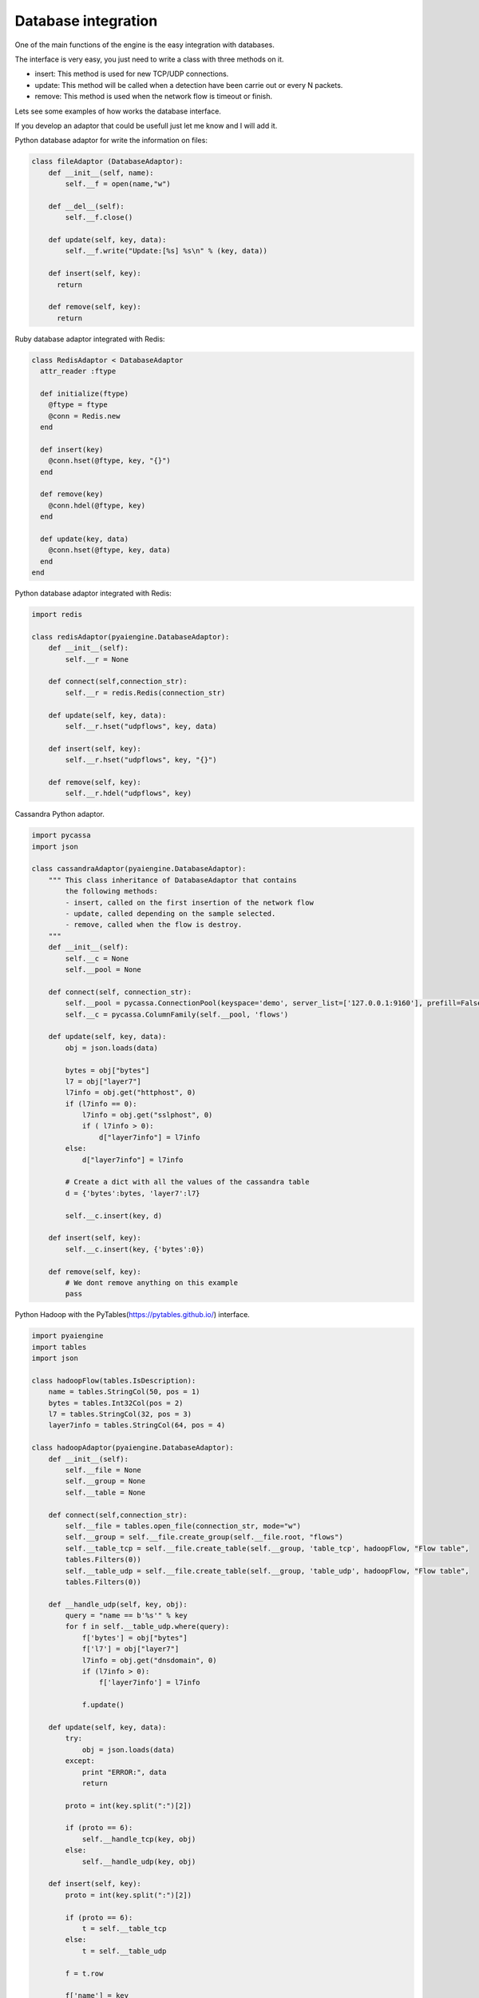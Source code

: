 Database integration
~~~~~~~~~~~~~~~~~~~~

One of the main functions of the engine is the easy integration with databases. 

The interface is very easy, you just need to write a class with three methods on it.

- insert: This method is used for new TCP/UDP connections.
- update: This method will be called when a detection have been carrie out or every N packets.
- remove: This method is used when the network flow is timeout or finish. 

Lets see some examples of how works the database interface.

If you develop an adaptor that could be usefull just let me know and I will add it.

Python database adaptor for write the information on files:

.. code:: python

  class fileAdaptor (DatabaseAdaptor):
      def __init__(self, name):
          self.__f = open(name,"w")

      def __del__(self):
          self.__f.close()

      def update(self, key, data):
          self.__f.write("Update:[%s] %s\n" % (key, data))

      def insert(self, key):
        return

      def remove(self, key):
        return

Ruby database adaptor integrated with Redis:

.. code:: ruby

  class RedisAdaptor < DatabaseAdaptor 
    attr_reader :ftype

    def initialize(ftype)
      @ftype = ftype
      @conn = Redis.new
    end

    def insert(key)
      @conn.hset(@ftype, key, "{}")
    end

    def remove(key)
      @conn.hdel(@ftype, key)
    end

    def update(key, data)
      @conn.hset(@ftype, key, data)
    end
  end

Python database adaptor integrated with Redis:

.. code:: python

    import redis

    class redisAdaptor(pyaiengine.DatabaseAdaptor):
        def __init__(self):
            self.__r = None 

        def connect(self,connection_str):
            self.__r = redis.Redis(connection_str)      

        def update(self, key, data):
            self.__r.hset("udpflows", key, data)
    
        def insert(self, key):
            self.__r.hset("udpflows", key, "{}")

        def remove(self, key):
            self.__r.hdel("udpflows", key)


Cassandra Python adaptor.

.. code:: python

    import pycassa
    import json

    class cassandraAdaptor(pyaiengine.DatabaseAdaptor):
        """ This class inheritance of DatabaseAdaptor that contains
            the following methods:
            - insert, called on the first insertion of the network flow
            - update, called depending on the sample selected.
            - remove, called when the flow is destroy.
        """
        def __init__(self):
            self.__c = None
            self.__pool = None

        def connect(self, connection_str):
            self.__pool = pycassa.ConnectionPool(keyspace='demo', server_list=['127.0.0.1:9160'], prefill=False)
            self.__c = pycassa.ColumnFamily(self.__pool, 'flows')

        def update(self, key, data):
            obj = json.loads(data)

            bytes = obj["bytes"]
            l7 = obj["layer7"]
            l7info = obj.get("httphost", 0)
            if (l7info == 0):
                l7info = obj.get("sslphost", 0)
                if ( l7info > 0):
                    d["layer7info"] = l7info
            else:
                d["layer7info"] = l7info

            # Create a dict with all the values of the cassandra table
            d = {'bytes':bytes, 'layer7':l7}

            self.__c.insert(key, d)

        def insert(self, key):
            self.__c.insert(key, {'bytes':0})

        def remove(self, key):
            # We dont remove anything on this example
            pass

Python Hadoop with the PyTables(https://pytables.github.io/) interface.

.. code:: python

    import pyaiengine
    import tables 
    import json

    class hadoopFlow(tables.IsDescription):
        name = tables.StringCol(50, pos = 1)
        bytes = tables.Int32Col(pos = 2)
        l7 = tables.StringCol(32, pos = 3)
        layer7info = tables.StringCol(64, pos = 4)

    class hadoopAdaptor(pyaiengine.DatabaseAdaptor):
        def __init__(self):
            self.__file = None 
            self.__group = None
            self.__table = None

        def connect(self,connection_str):
            self.__file = tables.open_file(connection_str, mode="w")
            self.__group = self.__file.create_group(self.__file.root, "flows")
            self.__table_tcp = self.__file.create_table(self.__group, 'table_tcp', hadoopFlow, "Flow table",
            tables.Filters(0))
            self.__table_udp = self.__file.create_table(self.__group, 'table_udp', hadoopFlow, "Flow table",
            tables.Filters(0))

        def __handle_udp(self, key, obj):
            query = "name == b'%s'" % key
            for f in self.__table_udp.where(query):
                f['bytes'] = obj["bytes"]
                f['l7'] = obj["layer7"]
                l7info = obj.get("dnsdomain", 0)
                if (l7info > 0):
                    f['layer7info'] = l7info
   
                f.update()
    
        def update(self, key, data):
            try:
                obj = json.loads(data)   
            except:
                print "ERROR:", data
                return

            proto = int(key.split(":")[2])

            if (proto == 6):
                self.__handle_tcp(key, obj)
            else:
                self.__handle_udp(key, obj)
 
        def insert(self, key):
            proto = int(key.split(":")[2])

            if (proto == 6):
                t = self.__table_tcp
            else:
                t = self.__table_udp
 
            f = t.row

            f['name'] = key
            f['bytes'] = 0
            f.append()
            t.flush()

        def remove(self, key):
            # We dont remove anything on this example 
            pass

Python adaptor with integration with ElasticSearch engine and GeoIP:

.. code:: python

  class elasticSearchAdaptor (pyaiengine.DatabaseAdaptor):
      def __init__(self, name):
          self.__es = Elasticsearch()
          self.__gi = GeoIP.new(GeoIP.GEOIP_MEMORY_CACHE)
          self.__rep = ipReputationService()
          self.__name = name

    def __del__(self):
        pass

    def update(self, key, data):
        """ In this example we enrich the data by using thrid party services """
        d = json.loads(data)
        d["timestamp"] = datetime.now()
        ipdst = key.split(":")[3]

        """ Make a geoIP for get the country """
        country = self.__gi.country_name_by_addr(ipsrc)
        d["country"] = country

        """ Make a reputation of the IP """
        d["reputation"] = self.__rep.ip_reputation(ipdst)

        self.__es.index(index=self.__name, doc_type="networkdata", id=ipdst, body=d)

    def insert(self, key):
        pass

    def remove(self, key):
        pass

We create a new instance of a LAN network on the main

.. code:: python

    st = pyaiengine.StackLan()

Allocate the maximum number of UDP flows on the system

.. code:: python

    st.udp_flows = 163840

Create a new instance of the DatabaseAdaptor and plug it to the UDP part of the engine, so only UDP traffic will be process.

.. code:: python
       
    # Use your own adaptor (redisAdaptor, cassandraAdaptor, hadoopAdaptor)
    db = redisAdaptor()
    db.connect("localhost")

    """ The UDP traffic will be updated every 16 packets """ 
    st.set_udp_database_adaptor(db, 16)
     
Open the network device, attach the stack and let the engine run

.. code:: python
        
    with pyaiengine.PacketDispatcher("eth0") as pd:
        pd.stack = st 
        pd.run()

Now you can check the results on the redis/cassandra/hadoop database.
